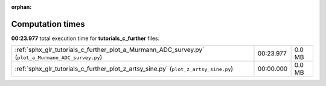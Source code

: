 
:orphan:

.. _sphx_glr_tutorials_c_further_sg_execution_times:

Computation times
=================
**00:23.977** total execution time for **tutorials_c_further** files:

+-----------------------------------------------------------------------------------------------------+-----------+--------+
| :ref:`sphx_glr_tutorials_c_further_plot_a_Murmann_ADC_survey.py` (``plot_a_Murmann_ADC_survey.py``) | 00:23.977 | 0.0 MB |
+-----------------------------------------------------------------------------------------------------+-----------+--------+
| :ref:`sphx_glr_tutorials_c_further_plot_z_artsy_sine.py` (``plot_z_artsy_sine.py``)                 | 00:00.000 | 0.0 MB |
+-----------------------------------------------------------------------------------------------------+-----------+--------+
